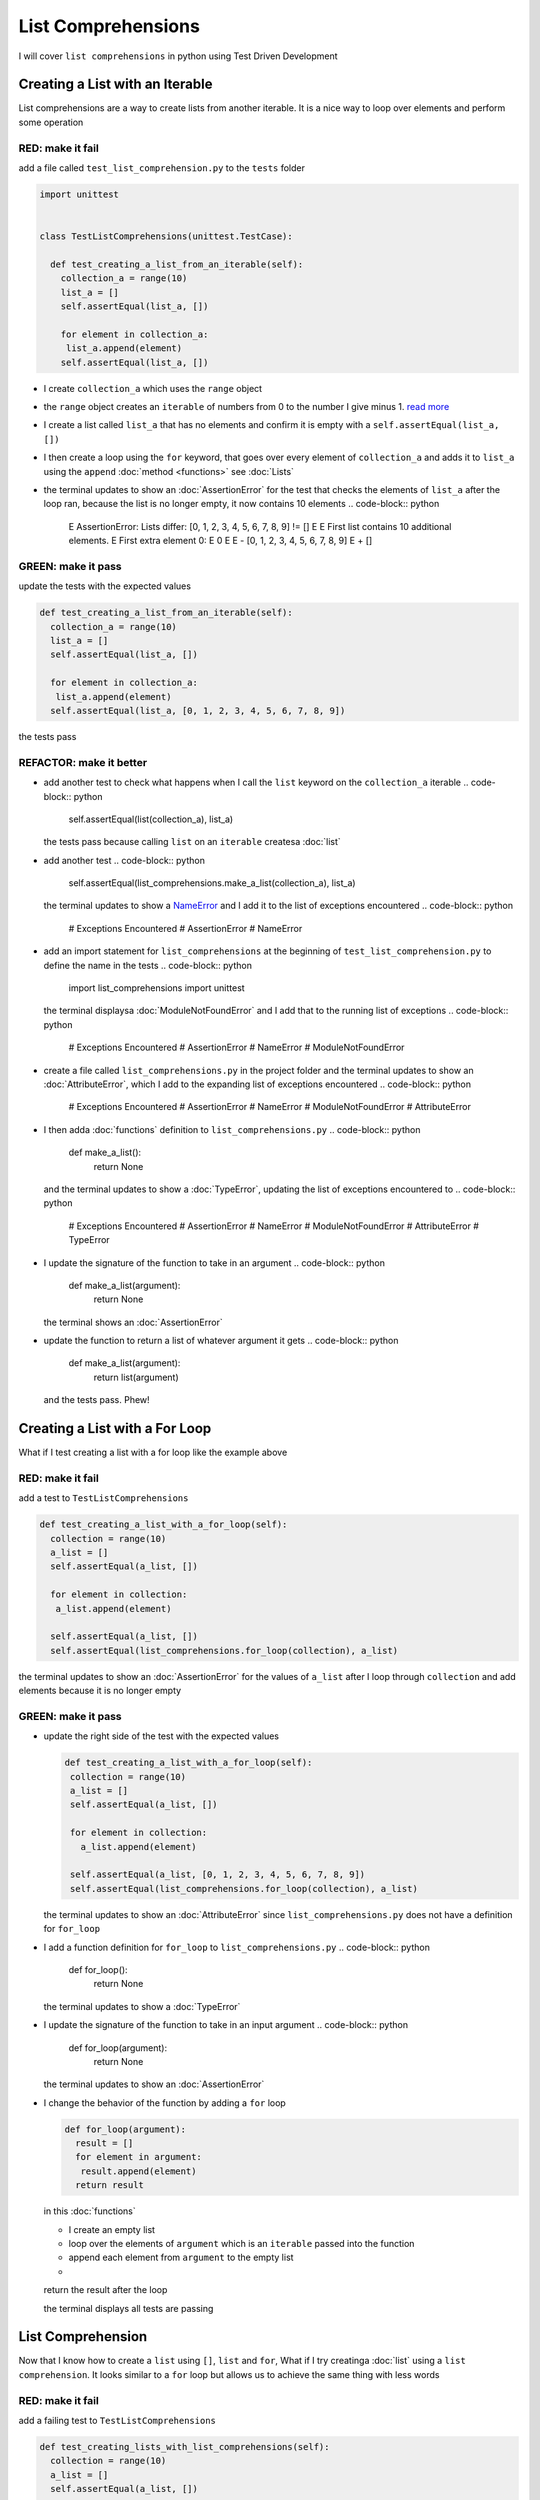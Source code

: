 
List Comprehensions
===================

I will cover ``list comprehensions`` in python using Test Driven Development



Creating a List with an Iterable
--------------------------------

List comprehensions are a way to create lists from another iterable. It is a nice way to loop over elements and perform some operation

RED: make it fail
^^^^^^^^^^^^^^^^^

add a file called ``test_list_comprehension.py`` to the ``tests`` folder

.. code-block:: python

  import unittest


  class TestListComprehensions(unittest.TestCase):

    def test_creating_a_list_from_an_iterable(self):
      collection_a = range(10)
      list_a = []
      self.assertEqual(list_a, [])

      for element in collection_a:
       list_a.append(element)
      self.assertEqual(list_a, [])


* I create ``collection_a`` which uses the ``range`` object
* the ``range`` object creates an ``iterable`` of numbers from 0 to the number I give minus 1. `read more <https://docs.python.org/3/library/stdtypes.html?highlight=range#range>`_
* I create a list called ``list_a`` that has no elements and confirm it is empty with a ``self.assertEqual(list_a, [])``
* I then create a loop using the ``for`` keyword, that goes over every element of ``collection_a`` and adds it to ``list_a`` using the ``append`` :doc:`method <functions>` see :doc:`Lists`
* the terminal updates to show an :doc:`AssertionError` for the test that checks the elements of ``list_a`` after the loop ran, because the list is no longer empty, it now contains 10 elements
  .. code-block:: python

    E    AssertionError: Lists differ: [0, 1, 2, 3, 4, 5, 6, 7, 8, 9] != []
    E
    E    First list contains 10 additional elements.
    E    First extra element 0:
    E    0
    E
    E    - [0, 1, 2, 3, 4, 5, 6, 7, 8, 9]
    E    + []

GREEN: make it pass
^^^^^^^^^^^^^^^^^^^

update the tests with the expected values

.. code-block:: python

    def test_creating_a_list_from_an_iterable(self):
      collection_a = range(10)
      list_a = []
      self.assertEqual(list_a, [])

      for element in collection_a:
       list_a.append(element)
      self.assertEqual(list_a, [0, 1, 2, 3, 4, 5, 6, 7, 8, 9])

the tests pass

REFACTOR: make it better
^^^^^^^^^^^^^^^^^^^^^^^^


* add another test to check what happens when I call the ``list`` keyword on the ``collection_a`` iterable
  .. code-block:: python

      self.assertEqual(list(collection_a), list_a)
  the tests pass because calling ``list`` on an ``iterable`` createsa :doc:`list`
* add another test
  .. code-block:: python

      self.assertEqual(list_comprehensions.make_a_list(collection_a), list_a)
  the terminal updates to show a `NameError <https://docs.python.org/3/library/exceptions.html?highlight=exceptions#NameError>`_ and I add it to the list of exceptions encountered
  .. code-block:: python

    # Exceptions Encountered
    # AssertionError
    # NameError

* add an import statement for ``list_comprehensions`` at the beginning of ``test_list_comprehension.py`` to define the name in the tests
  .. code-block:: python

    import list_comprehensions
    import unittest
  the terminal displaysa :doc:`ModuleNotFoundError` and I add that to the running list of exceptions
  .. code-block:: python

    # Exceptions Encountered
    # AssertionError
    # NameError
    # ModuleNotFoundError

* create a file called ``list_comprehensions.py`` in the project folder and the terminal updates to show an :doc:`AttributeError`\ , which I add to the expanding list of exceptions encountered
  .. code-block:: python

    # Exceptions Encountered
    # AssertionError
    # NameError
    # ModuleNotFoundError
    # AttributeError

* I then adda :doc:`functions` definition to ``list_comprehensions.py``
  .. code-block:: python

    def make_a_list():
      return None
  and the terminal updates to show a :doc:`TypeError`\ , updating the list of exceptions encountered to
  .. code-block:: python

    # Exceptions Encountered
    # AssertionError
    # NameError
    # ModuleNotFoundError
    # AttributeError
    # TypeError

* I update the signature of the function to take in an argument
  .. code-block:: python

    def make_a_list(argument):
      return None
  the terminal shows an :doc:`AssertionError`
* update the function to return a list of whatever argument it gets
  .. code-block:: python

    def make_a_list(argument):
      return list(argument)
  and the tests pass. Phew!

Creating a List with a For Loop
-------------------------------

What if I test creating a list with a for loop like the example above

RED: make it fail
^^^^^^^^^^^^^^^^^

add a test to ``TestListComprehensions``

.. code-block:: python

    def test_creating_a_list_with_a_for_loop(self):
      collection = range(10)
      a_list = []
      self.assertEqual(a_list, [])

      for element in collection:
       a_list.append(element)

      self.assertEqual(a_list, [])
      self.assertEqual(list_comprehensions.for_loop(collection), a_list)

the terminal updates to show an :doc:`AssertionError` for the values of ``a_list`` after I loop through ``collection`` and add elements because it is no longer empty

GREEN: make it pass
^^^^^^^^^^^^^^^^^^^


*
  update the right side of the test with the expected values

  .. code-block:: python

      def test_creating_a_list_with_a_for_loop(self):
       collection = range(10)
       a_list = []
       self.assertEqual(a_list, [])

       for element in collection:
         a_list.append(element)

       self.assertEqual(a_list, [0, 1, 2, 3, 4, 5, 6, 7, 8, 9])
       self.assertEqual(list_comprehensions.for_loop(collection), a_list)

  the terminal updates to show an :doc:`AttributeError` since ``list_comprehensions.py`` does not have a definition for ``for_loop``

* I add a function definition for ``for_loop`` to ``list_comprehensions.py``
  .. code-block:: python

    def for_loop():
      return None
  the terminal updates to show a :doc:`TypeError`
* I update the signature of the function to take in an input argument
  .. code-block:: python

    def for_loop(argument):
      return None
  the terminal updates to show an :doc:`AssertionError`
*
  I change the behavior of the function by adding a ``for`` loop

  .. code-block:: python

    def for_loop(argument):
      result = []
      for element in argument:
       result.append(element)
      return result

  in this :doc:`functions`


  * I create an empty list
  * loop over the elements of ``argument`` which is an ``iterable`` passed into the function
  * append each element from ``argument`` to the empty list
  *
  return the result after the loop

  the terminal displays all tests are passing

List Comprehension
------------------

Now that I know how to create a ``list`` using ``[]``, ``list`` and ``for``, What if I try creatinga :doc:`list` using a ``list comprehension``. It looks similar to a ``for`` loop but allows us to achieve the same thing with less words

RED: make it fail
^^^^^^^^^^^^^^^^^

add a failing test to ``TestListComprehensions``

.. code-block:: python

    def test_creating_lists_with_list_comprehensions(self):
      collection = range(10)
      a_list = []
      self.assertEqual(a_list, [])

      for element in collection:
       a_list.append(element)

      self.assertEqual(a_list, [])
      self.assertEqual([], a_list)
      self.assertEqual(
       list_comprehensions.list_comprehension(collection),
       a_list
      )

the terminal updates to show an :doc:`AssertionError`

GREEN: make it pass
^^^^^^^^^^^^^^^^^^^


*
  update the values to make it pass

  .. code-block:: python

      def test_creating_lists_with_list_comprehensions(self):
       collection = range(10)
       a_list = []
       self.assertEqual(a_list, [])

       for element in collection:
         a_list.append(element)

       self.assertEqual(a_list, [0, 1, 2, 3, 4, 5, 6, 7, 8, 9])
       self.assertEqual([], a_list)
       self.assertEqual(
         list_comprehensions.list_comprehension(collection),
         a_list
       )

  the terminal updates to show another :doc:`AssertionError` for the next line

*
  this time I add a ``list comprehension`` to the left side to practice writing it

  .. code-block:: python

      def test_creating_lists_with_list_comprehensions(self):
       collection = range(10)
       a_list = []
       self.assertEqual(a_list, [])

       for element in collection:
         a_list.append(element)

       self.assertEqual(a_list, [0, 1, 2, 3, 4, 5, 6, 7, 8, 9])
       self.assertEqual([element for element in collection], a_list)
       self.assertEqual(
         list_comprehensions.list_comprehension(collection),
         a_list
       )

  the terminal now outputs an :doc:`AttributeError` for the last line

* update ``list_comprehensions.py`` with a function that uses a list comprehension
  .. code-block:: python

    def list_comprehension(argument):
      return [element for element in argument]
  all tests pass

I just created two functions, one that uses a traditional for loop and another that uses a list comprehension to achive the same thing. The difference between

.. code-block:: python

    a_list = []
    for element in collection:
      a_list.append()

and

.. code-block:: python

    [element for element in collection]

Is in the first case I have to declare a variable, create a loop then update the variable I declared, with the list comprehension I can achieve the same thing with less words/lines

REFACTOR: make it better
^^^^^^^^^^^^^^^^^^^^^^^^

Let us explore what else I can do with a ``list comprehension``


*
  add a failing test to ``TestListComprehensions``

  .. code-block:: python

      def test_list_comprehensions_with_conditions_i(self):
       collection = range(10)

       even_numbers = []
       self.assertEqual(even_numbers, [])

       for element in collection:
         if element % 2 == 0:
           even_numbers.append(element)

       self.assertEqual(even_numbers, [])
       self.assertEqual(
         [],
         even_numbers
       )
       self.assertEqual(
         list_comprehensions.get_even_numbers(collection),
         even_numbers
       )

  the terminal updates to show an :doc:`AssertionError`


  * In this loop I update the empty list after the condition ``if element % 2 == 0`` is met.
  * The ``%`` is a modulo operator for modulo division which divides the number on the left by the number on the right and gives the remainder.
  * If the remainder is ``0``, it means the number is divisible by 2 with no remainder meaning its an even number

*
  I update the test with the expected values to make it pass

  .. code-block:: python

      def test_list_comprehensions_with_conditions_i(self):
       collection = range(10)

       even_numbers = []
       self.assertEqual(even_numbers, [])

       for element in collection:
         if element % 2 == 0:
           even_numbers.append(element)

       self.assertEqual(even_numbers, [0, 2, 4, 6, 8])
       self.assertEqual(
         [],
         even_numbers
       )
       self.assertEqual(
         list_comprehensions.get_even_numbers(collection),
         even_numbers
       )

  the terminal updates to show an :doc:`AssertionError`

*
  try using a ``list comprehension`` like I did in the last example

  .. code-block:: python

      def test_list_comprehensions_with_conditions_i(self):
       collection = range(10)

       even_numbers = []
       self.assertEqual(even_numbers, [])

       for element in collection:
         if element % 2 == 0:
           even_numbers.append(element)

       self.assertEqual(even_numbers, [0, 2, 4, 6, 8])
       self.assertEqual(
         [element for element in collection],
         even_numbers
       )
       self.assertEqual(
         list_comprehensions.get_even_numbers(collection),
         even_numbers
       )

  the terminal displays an :doc:`AssertionError` because the lists are not the same, I have too many values

  .. code-block:: python

    AssertionError: Lists differ: [0, 1, 2, 3, 4, 5, 6, 7, 8, 9] != [0, 2, 4, 6, 8]

  I have not added the ``if`` condition to the ``list comprehension``, let's do that now

  .. code-block:: python

       self.assertEqual(
         [element for element in collection if element % 2 == 0],
         even_numbers
       )

  the terminal outputs an :doc:`AttributeError` for the next test

* add a function definition to ``list_comprehensions.py`` using the ``list comprehension`` I just wrote
  .. code-block:: python

    def get_even_numbers(argument):
      return [element for element in argument if element % 2 == 0]
  and the terminal shows passing tests! Hooray
*
  What if I try another ``list comprehension`` with a different condition. Add a test to ``TestListComprehensions``

  .. code-block:: python

      def test_list_comprehensions_with_conditions_ii(self):
       collection = range(10)
       odd_numbers = []
       self.assertEqual(odd_numbers, [])

       for element in collection:
         if element % 2 != 0:
           odd_numbers.append(element)

       self.assertEqual(odd_numbers, [])
       self.assertEqual([], odd_numbers)
       self.assertEqual(list_comprehensions.get_odd_numbers(collection), odd_numbers)

  the terminal updates to show an :doc:`AssertionError`

*
  when I update the values to match

  .. code-block:: python

      def test_list_comprehensions_with_conditions_ii(self):
       collection = range(10)
       odd_numbers = []
       self.assertEqual(odd_numbers, [])

       for element in collection:
         if element % 2 != 0:
           odd_numbers.append(element)

       self.assertEqual(odd_numbers, [1, 3, 5, 7, 9])
       self.assertEqual([], odd_numbers)
       self.assertEqual(list_comprehensions.get_odd_numbers(collection), odd_numbers)

  the terminal shows an :doc:`AssertionError` for the next test

*
  after updating the value on the left with a ``list comprehension`` that uses the same condition I used to create ``odd_numbers``

  .. code-block:: python

      def test_list_comprehensions_with_conditions_ii(self):
       collection = range(10)
       odd_numbers = []
       self.assertEqual(odd_numbers, [])

       for element in collection:
         if element % 2 != 0:
           odd_numbers.append(element)

       self.assertEqual(odd_numbers, [1, 3, 5, 7, 9])
       self.assertEqual(
         [element for element in collection if element % 2 != 0],
         odd_numbers
       )
       self.assertEqual(list_comprehensions.get_odd_numbers(collection), odd_numbers)

  the terminal updates to show an :doc:`AttributeError`

* define a function that returns a list comprehension in ``list_comprehensions.py`` to make the test pass
  .. code-block:: python

    def get_odd_numbers(argument):
      return [element for element in argument if element % 2 != 0]

*WOW!*

You now know a couple of ways to loop through ``iterables`` and have your program make decisions by using ``conditions``. You also know how to do it with less words using ``list comprehensions``. Well done!
